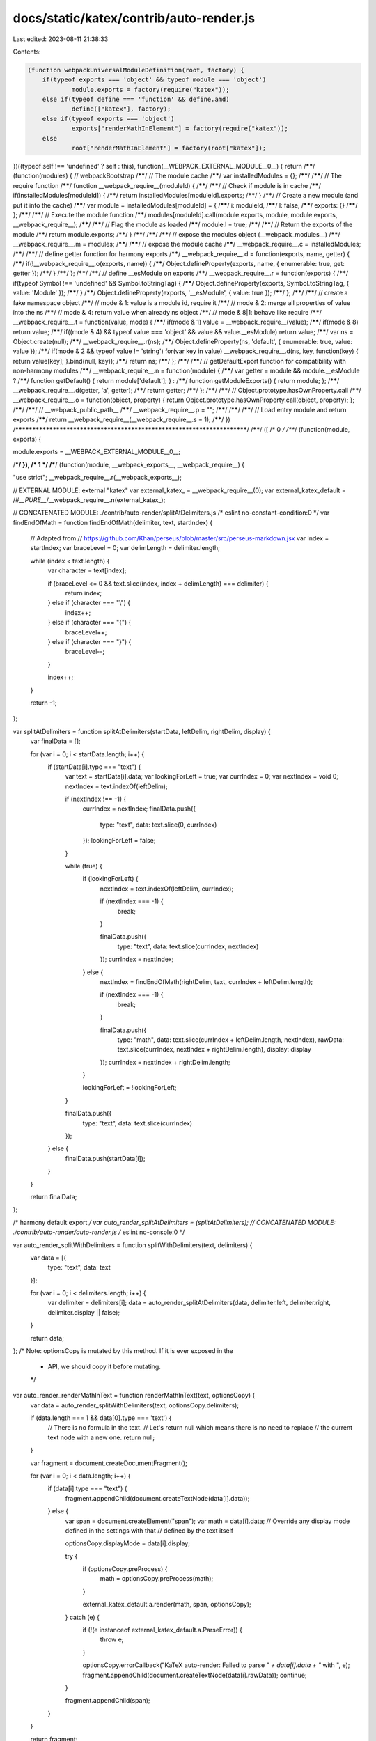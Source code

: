 docs/static/katex/contrib/auto-render.js
========================================

Last edited: 2023-08-11 21:38:33

Contents:

.. code-block:: js

    (function webpackUniversalModuleDefinition(root, factory) {
	if(typeof exports === 'object' && typeof module === 'object')
		module.exports = factory(require("katex"));
	else if(typeof define === 'function' && define.amd)
		define(["katex"], factory);
	else if(typeof exports === 'object')
		exports["renderMathInElement"] = factory(require("katex"));
	else
		root["renderMathInElement"] = factory(root["katex"]);
})((typeof self !== 'undefined' ? self : this), function(__WEBPACK_EXTERNAL_MODULE__0__) {
return /******/ (function(modules) { // webpackBootstrap
/******/ 	// The module cache
/******/ 	var installedModules = {};
/******/
/******/ 	// The require function
/******/ 	function __webpack_require__(moduleId) {
/******/
/******/ 		// Check if module is in cache
/******/ 		if(installedModules[moduleId]) {
/******/ 			return installedModules[moduleId].exports;
/******/ 		}
/******/ 		// Create a new module (and put it into the cache)
/******/ 		var module = installedModules[moduleId] = {
/******/ 			i: moduleId,
/******/ 			l: false,
/******/ 			exports: {}
/******/ 		};
/******/
/******/ 		// Execute the module function
/******/ 		modules[moduleId].call(module.exports, module, module.exports, __webpack_require__);
/******/
/******/ 		// Flag the module as loaded
/******/ 		module.l = true;
/******/
/******/ 		// Return the exports of the module
/******/ 		return module.exports;
/******/ 	}
/******/
/******/
/******/ 	// expose the modules object (__webpack_modules__)
/******/ 	__webpack_require__.m = modules;
/******/
/******/ 	// expose the module cache
/******/ 	__webpack_require__.c = installedModules;
/******/
/******/ 	// define getter function for harmony exports
/******/ 	__webpack_require__.d = function(exports, name, getter) {
/******/ 		if(!__webpack_require__.o(exports, name)) {
/******/ 			Object.defineProperty(exports, name, { enumerable: true, get: getter });
/******/ 		}
/******/ 	};
/******/
/******/ 	// define __esModule on exports
/******/ 	__webpack_require__.r = function(exports) {
/******/ 		if(typeof Symbol !== 'undefined' && Symbol.toStringTag) {
/******/ 			Object.defineProperty(exports, Symbol.toStringTag, { value: 'Module' });
/******/ 		}
/******/ 		Object.defineProperty(exports, '__esModule', { value: true });
/******/ 	};
/******/
/******/ 	// create a fake namespace object
/******/ 	// mode & 1: value is a module id, require it
/******/ 	// mode & 2: merge all properties of value into the ns
/******/ 	// mode & 4: return value when already ns object
/******/ 	// mode & 8|1: behave like require
/******/ 	__webpack_require__.t = function(value, mode) {
/******/ 		if(mode & 1) value = __webpack_require__(value);
/******/ 		if(mode & 8) return value;
/******/ 		if((mode & 4) && typeof value === 'object' && value && value.__esModule) return value;
/******/ 		var ns = Object.create(null);
/******/ 		__webpack_require__.r(ns);
/******/ 		Object.defineProperty(ns, 'default', { enumerable: true, value: value });
/******/ 		if(mode & 2 && typeof value != 'string') for(var key in value) __webpack_require__.d(ns, key, function(key) { return value[key]; }.bind(null, key));
/******/ 		return ns;
/******/ 	};
/******/
/******/ 	// getDefaultExport function for compatibility with non-harmony modules
/******/ 	__webpack_require__.n = function(module) {
/******/ 		var getter = module && module.__esModule ?
/******/ 			function getDefault() { return module['default']; } :
/******/ 			function getModuleExports() { return module; };
/******/ 		__webpack_require__.d(getter, 'a', getter);
/******/ 		return getter;
/******/ 	};
/******/
/******/ 	// Object.prototype.hasOwnProperty.call
/******/ 	__webpack_require__.o = function(object, property) { return Object.prototype.hasOwnProperty.call(object, property); };
/******/
/******/ 	// __webpack_public_path__
/******/ 	__webpack_require__.p = "";
/******/
/******/
/******/ 	// Load entry module and return exports
/******/ 	return __webpack_require__(__webpack_require__.s = 1);
/******/ })
/************************************************************************/
/******/ ([
/* 0 */
/***/ (function(module, exports) {

module.exports = __WEBPACK_EXTERNAL_MODULE__0__;

/***/ }),
/* 1 */
/***/ (function(module, __webpack_exports__, __webpack_require__) {

"use strict";
__webpack_require__.r(__webpack_exports__);

// EXTERNAL MODULE: external "katex"
var external_katex_ = __webpack_require__(0);
var external_katex_default = /*#__PURE__*/__webpack_require__.n(external_katex_);

// CONCATENATED MODULE: ./contrib/auto-render/splitAtDelimiters.js
/* eslint no-constant-condition:0 */
var findEndOfMath = function findEndOfMath(delimiter, text, startIndex) {
  // Adapted from
  // https://github.com/Khan/perseus/blob/master/src/perseus-markdown.jsx
  var index = startIndex;
  var braceLevel = 0;
  var delimLength = delimiter.length;

  while (index < text.length) {
    var character = text[index];

    if (braceLevel <= 0 && text.slice(index, index + delimLength) === delimiter) {
      return index;
    } else if (character === "\\") {
      index++;
    } else if (character === "{") {
      braceLevel++;
    } else if (character === "}") {
      braceLevel--;
    }

    index++;
  }

  return -1;
};

var splitAtDelimiters = function splitAtDelimiters(startData, leftDelim, rightDelim, display) {
  var finalData = [];

  for (var i = 0; i < startData.length; i++) {
    if (startData[i].type === "text") {
      var text = startData[i].data;
      var lookingForLeft = true;
      var currIndex = 0;
      var nextIndex = void 0;
      nextIndex = text.indexOf(leftDelim);

      if (nextIndex !== -1) {
        currIndex = nextIndex;
        finalData.push({
          type: "text",
          data: text.slice(0, currIndex)
        });
        lookingForLeft = false;
      }

      while (true) {
        if (lookingForLeft) {
          nextIndex = text.indexOf(leftDelim, currIndex);

          if (nextIndex === -1) {
            break;
          }

          finalData.push({
            type: "text",
            data: text.slice(currIndex, nextIndex)
          });
          currIndex = nextIndex;
        } else {
          nextIndex = findEndOfMath(rightDelim, text, currIndex + leftDelim.length);

          if (nextIndex === -1) {
            break;
          }

          finalData.push({
            type: "math",
            data: text.slice(currIndex + leftDelim.length, nextIndex),
            rawData: text.slice(currIndex, nextIndex + rightDelim.length),
            display: display
          });
          currIndex = nextIndex + rightDelim.length;
        }

        lookingForLeft = !lookingForLeft;
      }

      finalData.push({
        type: "text",
        data: text.slice(currIndex)
      });
    } else {
      finalData.push(startData[i]);
    }
  }

  return finalData;
};

/* harmony default export */ var auto_render_splitAtDelimiters = (splitAtDelimiters);
// CONCATENATED MODULE: ./contrib/auto-render/auto-render.js
/* eslint no-console:0 */



var auto_render_splitWithDelimiters = function splitWithDelimiters(text, delimiters) {
  var data = [{
    type: "text",
    data: text
  }];

  for (var i = 0; i < delimiters.length; i++) {
    var delimiter = delimiters[i];
    data = auto_render_splitAtDelimiters(data, delimiter.left, delimiter.right, delimiter.display || false);
  }

  return data;
};
/* Note: optionsCopy is mutated by this method. If it is ever exposed in the
 * API, we should copy it before mutating.
 */


var auto_render_renderMathInText = function renderMathInText(text, optionsCopy) {
  var data = auto_render_splitWithDelimiters(text, optionsCopy.delimiters);

  if (data.length === 1 && data[0].type === 'text') {
    // There is no formula in the text.
    // Let's return null which means there is no need to replace
    // the current text node with a new one.
    return null;
  }

  var fragment = document.createDocumentFragment();

  for (var i = 0; i < data.length; i++) {
    if (data[i].type === "text") {
      fragment.appendChild(document.createTextNode(data[i].data));
    } else {
      var span = document.createElement("span");
      var math = data[i].data; // Override any display mode defined in the settings with that
      // defined by the text itself

      optionsCopy.displayMode = data[i].display;

      try {
        if (optionsCopy.preProcess) {
          math = optionsCopy.preProcess(math);
        }

        external_katex_default.a.render(math, span, optionsCopy);
      } catch (e) {
        if (!(e instanceof external_katex_default.a.ParseError)) {
          throw e;
        }

        optionsCopy.errorCallback("KaTeX auto-render: Failed to parse `" + data[i].data + "` with ", e);
        fragment.appendChild(document.createTextNode(data[i].rawData));
        continue;
      }

      fragment.appendChild(span);
    }
  }

  return fragment;
};

var renderElem = function renderElem(elem, optionsCopy) {
  for (var i = 0; i < elem.childNodes.length; i++) {
    var childNode = elem.childNodes[i];

    if (childNode.nodeType === 3) {
      // Text node
      var frag = auto_render_renderMathInText(childNode.textContent, optionsCopy);

      if (frag) {
        i += frag.childNodes.length - 1;
        elem.replaceChild(frag, childNode);
      }
    } else if (childNode.nodeType === 1) {
      (function () {
        // Element node
        var className = ' ' + childNode.className + ' ';
        var shouldRender = optionsCopy.ignoredTags.indexOf(childNode.nodeName.toLowerCase()) === -1 && optionsCopy.ignoredClasses.every(function (x) {
          return className.indexOf(' ' + x + ' ') === -1;
        });

        if (shouldRender) {
          renderElem(childNode, optionsCopy);
        }
      })();
    } // Otherwise, it's something else, and ignore it.

  }
};

var renderMathInElement = function renderMathInElement(elem, options) {
  if (!elem) {
    throw new Error("No element provided to render");
  }

  var optionsCopy = {}; // Object.assign(optionsCopy, option)

  for (var option in options) {
    if (options.hasOwnProperty(option)) {
      optionsCopy[option] = options[option];
    }
  } // default options


  optionsCopy.delimiters = optionsCopy.delimiters || [{
    left: "$$",
    right: "$$",
    display: true
  }, {
    left: "\\(",
    right: "\\)",
    display: false
  }, // LaTeX uses $…$, but it ruins the display of normal `$` in text:
  // {left: "$", right: "$", display: false},
  //  \[…\] must come last in this array. Otherwise, renderMathInElement
  //  will search for \[ before it searches for $$ or  \(
  // That makes it susceptible to finding a \\[0.3em] row delimiter and
  // treating it as if it were the start of a KaTeX math zone.
  {
    left: "\\[",
    right: "\\]",
    display: true
  }];
  optionsCopy.ignoredTags = optionsCopy.ignoredTags || ["script", "noscript", "style", "textarea", "pre", "code", "option"];
  optionsCopy.ignoredClasses = optionsCopy.ignoredClasses || [];
  optionsCopy.errorCallback = optionsCopy.errorCallback || console.error; // Enable sharing of global macros defined via `\gdef` between different
  // math elements within a single call to `renderMathInElement`.

  optionsCopy.macros = optionsCopy.macros || {};
  renderElem(elem, optionsCopy);
};

/* harmony default export */ var auto_render = __webpack_exports__["default"] = (renderMathInElement);

/***/ })
/******/ ])["default"];
});

